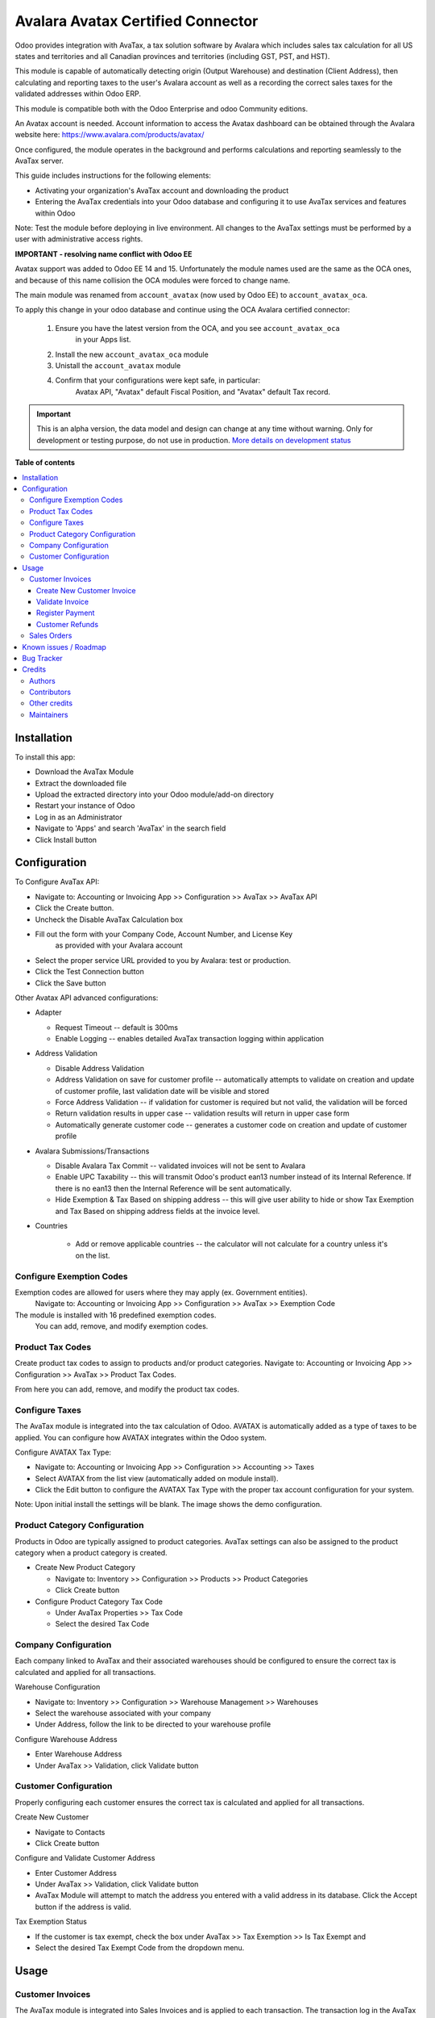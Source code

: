 ==================================
Avalara Avatax Certified Connector
==================================

.. !!!!!!!!!!!!!!!!!!!!!!!!!!!!!!!!!!!!!!!!!!!!!!!!!!!!
   !! This file is generated by oca-gen-addon-readme !!
   !! changes will be overwritten.                   !!
   !!!!!!!!!!!!!!!!!!!!!!!!!!!!!!!!!!!!!!!!!!!!!!!!!!!!

.. |badge1| image:: https://img.shields.io/badge/maturity-Alpha-red.png
    :target: https://odoo-community.org/page/development-status
    :alt: Alpha
.. |badge2| image:: https://img.shields.io/badge/licence-AGPL--3-blue.png
    :target: http://www.gnu.org/licenses/agpl-3.0-standalone.html
    :alt: License: AGPL-3
.. |badge3| image:: https://img.shields.io/badge/github-OCA%2Faccount--fiscal--rule-lightgray.png?logo=github
    :target: https://github.com/OCA/account-fiscal-rule/tree/14.0/account_avatax_oca
    :alt: OCA/account-fiscal-rule
.. |badge4| image:: https://img.shields.io/badge/weblate-Translate%20me-F47D42.png
    :target: https://translation.odoo-community.org/projects/account-fiscal-rule-14-0/account-fiscal-rule-14-0-account_avatax_oca
    :alt: Translate me on Weblate
.. |badge5| image:: https://img.shields.io/badge/runbot-Try%20me-875A7B.png
    :target: https://runbot.odoo-community.org/runbot/93/14.0
    :alt: Try me on Runbot

|badge1| |badge2| |badge3| |badge4| |badge5| 

.. |avataxbadge1| image:: https://raw.githubusercontent.com/OCA/account-fiscal-rule/14.0/account_avatax_oca/static/description/SalesTax.png
    :target: https://developer.avalara.com/certification/avatax/sales-tax-badge/
    :alt: Sales Tax Certification
    :width: 250
.. |avataxbadge2| image:: https://raw.githubusercontent.com/OCA/account-fiscal-rule/14.0/account_avatax_oca/static/description/Refunds.png
    :target: https://developer.avalara.com/certification/avatax/refunds-credit-memos-badge/
    :alt: Refunds Certification
    :width: 250
.. |avataxbadge3| image:: https://raw.githubusercontent.com/OCA/account-fiscal-rule/14.0/account_avatax_oca/static/description/AddressValidation.png
    :target: https://developer.avalara.com/certification/avatax/address-validation-badge/
    :alt: Address Validation Certification
    :width: 250

|avataxbadge1| |avataxbadge2| |avataxbadge3|

Odoo provides integration with AvaTax, a tax solution software by Avalara
which includes sales tax calculation for all US states and territories
and all Canadian provinces and territories (including GST, PST, and HST).

This module is capable of automatically detecting origin (Output Warehouse)
and destination (Client Address), then calculating and reporting taxes
to the user's Avalara account as well as a recording the correct sales taxes
for the validated addresses within Odoo ERP.

This module is compatible both with the Odoo Enterprise and odoo Community
editions.

An Avatax account is needed. Account information to access
the Avatax dashboard can be obtained through the Avalara website here:
https://www.avalara.com/products/avatax/

Once configured, the module operates in the background and performs
calculations and reporting seamlessly to the AvaTax server.

This guide includes instructions for the following elements:

- Activating your organization's AvaTax account and downloading the product
- Entering the AvaTax credentials into your Odoo database and configuring it
  to use AvaTax services and features within Odoo

Note: Test the module before deploying in live environment.
All changes to the AvaTax settings must be performed by a user with
administrative access rights.


**IMPORTANT - resolving name conflict with Odoo EE**

Avatax support was added to Odoo EE 14 and 15.
Unfortunately the module names used are the same as the OCA ones,
and because of this name collision the OCA modules were forced to change name.

The main module was renamed from ``account_avatax`` (now used by Odoo EE) to
``account_avatax_oca``.

To apply this change in your odoo database and continue using the OCA Avalara certified
connector:

  1. Ensure you have the latest version from the OCA, and you see ``account_avatax_oca``
       in your Apps list.
  2. Install the new ``account_avatax_oca`` module
  3. Unistall the ``account_avatax`` module
  4. Confirm that your configurations were kept safe, in particular:
       Avatax API, "Avatax" default Fiscal Position, and "Avatax" default Tax record.

.. IMPORTANT::
   This is an alpha version, the data model and design can change at any time without warning.
   Only for development or testing purpose, do not use in production.
   `More details on development status <https://odoo-community.org/page/development-status>`_

**Table of contents**

.. contents::
   :local:

Installation
============

To install this app:

- Download the AvaTax Module
- Extract the downloaded file
- Upload the extracted directory into your Odoo module/add-on directory
- Restart your instance of Odoo
- Log in as an Administrator
- Navigate to 'Apps' and search 'AvaTax' in the search field
- Click Install button

Configuration
=============

To Configure AvaTax API:

- Navigate to: Accounting or Invoicing App >> Configuration >> AvaTax >> AvaTax API
- Click the Create button.
- Uncheck the Disable AvaTax Calculation box
- Fill out the form with your Company Code, Account Number, and License Key
   as provided with your Avalara account
- Select the proper service URL provided to you by Avalara: test or production.
- Click the Test Connection button
- Click the Save button

Other Avatax API advanced configurations:

- Adapter

  - Request Timeout -- default is 300ms
  - Enable Logging -- enables detailed AvaTax transaction logging within application

- Address Validation

  - Disable Address Validation
  - Address Validation on save for customer profile -- automatically attempts
    to validate on creation and update of customer profile,
    last validation date will be visible and stored
  - Force Address Validation -- if validation for customer is required but not valid,
    the validation will be forced
  - Return validation results in upper case -- validation results
    will return in upper case form
  - Automatically generate customer code -- generates a customer code
    on creation and update of customer profile

- Avalara Submissions/Transactions

  - Disable Avalara Tax Commit -- validated invoices will not be sent to Avalara
  - Enable UPC Taxability -- this will transmit Odoo's product ean13 number
    instead of its Internal Reference. If there is no ean13
    then the Internal Reference will be sent automatically.
  - Hide Exemption & Tax Based on shipping address -- this will give user ability
    to hide or show Tax Exemption and Tax Based on shipping address fields
    at the invoice level.

- Countries

    - Add or remove applicable countries -- the calculator will not calculate
      for a country unless it's on the list.

Configure Exemption Codes
~~~~~~~~~~~~~~~~~~~~~~~~~

Exemption codes are allowed for users where they may apply (ex. Government entities).
 Navigate to: Accounting or Invoicing App >> Configuration >> AvaTax >> Exemption Code

The module is installed with 16 predefined exemption codes.
 You can add, remove, and modify exemption codes.

Product Tax Codes
~~~~~~~~~~~~~~~~~

Create product tax codes to assign to products and/or product categories.
Navigate to: Accounting or Invoicing App >> Configuration >> AvaTax >> Product Tax Codes.

From here you can add, remove, and modify the product tax codes.


Configure Taxes
~~~~~~~~~~~~~~~

The AvaTax module is integrated into the tax calculation of Odoo.
AVATAX is automatically added as a type of taxes to be applied.
You can configure how AVATAX integrates within the Odoo system.

Configure AVATAX Tax Type:

- Navigate to: Accounting or Invoicing App >> Configuration >> Accounting >> Taxes
- Select AVATAX from the list view (automatically added on module install).
- Click the Edit button to configure the AVATAX Tax Type
  with the proper tax account configuration for your system.

Note: Upon initial install the settings will be blank.
The image shows the demo configuration.


Product Category Configuration
~~~~~~~~~~~~~~~~~~~~~~~~~~~~~~

Products in Odoo are typically assigned to product categories.
AvaTax settings can also be assigned to the product category
when a product category is created.

- Create New Product Category

  - Navigate to: Inventory >> Configuration >> Products >> Product Categories
  - Click Create button

- Configure Product Category Tax Code

  - Under AvaTax Properties >> Tax Code
  - Select the desired Tax Code


Company Configuration
~~~~~~~~~~~~~~~~~~~~~

Each company linked to AvaTax and their associated warehouses
should be configured to ensure the correct tax is calculated
and applied for all transactions.

Warehouse Configuration

- Navigate to: Inventory >> Configuration >> Warehouse Management >> Warehouses
- Select the warehouse associated with your company
- Under Address, follow the link to be directed to your warehouse profile

Configure Warehouse Address

- Enter Warehouse Address
- Under AvaTax >> Validation, click Validate button


Customer Configuration
~~~~~~~~~~~~~~~~~~~~~~

Properly configuring each customer ensures the correct tax is calculated
and applied for all transactions.

Create New Customer

- Navigate to Contacts
- Click Create button

Configure and Validate Customer Address

- Enter Customer Address
- Under AvaTax >> Validation, click Validate button
- AvaTax Module will attempt to match the address you entered
  with a valid address in its database.
  Click the Accept button if the address is valid.

Tax Exemption Status

- If the customer is tax exempt, check the box under
  AvaTax >> Tax Exemption >> Is Tax Exempt and
- Select the desired Tax Exempt Code from the dropdown menu.

Usage
=====

Customer Invoices
~~~~~~~~~~~~~~~~~

The AvaTax module is integrated into Sales Invoices
and is applied to each transaction.
The transaction log in the AvaTax dashboard shows the invoice details
and displays whether the transaction is in an uncommitted or committed status.

A validated invoice will have a Committed status
and a cancelled invoice will have a Voided status.

The module will check if there is a selected warehouse
and will automatically determine the address of the warehouse
and the origin location.
If no address is assigned to the warehouse, the company address is used.

Discounts are handled when they are enabled in Odoo's settings.
They are calculated as a net deduction on the line item cost
before the total is sent to AvaTax.

Create New Customer Invoice
^^^^^^^^^^^^^^^^^^^^^^^^^^^

- Navigate to: Accounting or Invoicing >> Customers >> Invoices.
- Click Create button.

Validate Invoice
^^^^^^^^^^^^^^^^

- Ensure that Tax based on shipping address is checked.
- Line items should have AVATAX selected under Taxes for internal records.
- To complete the invoice, click the Validate button.
- The sale order will now appear in the AvaTax dashboard.

Register Payment
^^^^^^^^^^^^^^^^

- Click the Register Payment button to finalize the invoice.


Customer Refunds
^^^^^^^^^^^^^^^^

Odoo applies refunds as opposed to voids in its accounting module.
As with customer invoices, the AvaTax module is integrated
with customer refunds and is applied to each transaction.

Refunded invoice transactions will be indicated
 with a negative total in the AvaTax interface.

Initiate Customer Refund

- Navigate to: Accounting or Invoicing >> Customers >> Invoices
- Select the invoice you wish to refund
- Click Add Credit Note button

Create Credit Note

- Under Credit Method, select Create a draft credit note.
- Enter a reason.
- Click Add Credit Note button.

Note: You will be taken to the Credit Notes list view

Validate Refund

- Select the Credit Note you wish to validate, review and then click Validate button.

Register Refund Payment

- Click Register Payment button to complete a refund


Sales Orders
~~~~~~~~~~~~

The AvaTax module is integrated into Sales Orders and allows computation of taxes.
Sales order transactions do not appear in the in the AvaTax interface.

The information placed in the sales order will automatically pass to the invoice
 on the Avalara server and can be viewed in the AvaTax control panel.

Discounts are handled when they are enabled in Odoo's settings.
They will be reported as a net deduction on the line item cost.

Create New Sales Order

- Navigate to: Sales >> Orders >> Orders
- Click Create button

Compute Taxes with AvaTax

- The module will calculate tax when the sales order is confirmed,
  or by navigating to Action >> Update taxes with Avatax.
  At this step, the sales order will retrieve the tax amount from Avalara
  but will not report the transaction to the AvaTax dashboard.
  Only invoice, refund, and payment activity are reported to the dashboard.
- The module will check if there is a selected warehouse
  and will automatically determine the address of the warehouse
  and the origin location. If no address is assigned to the warehouse
  the module will automatically use the address of the company as its origin.
  Location code will automatically populate with the warehouse code
  but can be modified if needed.

Known issues / Roadmap
======================

The development of this module was driven by US companies to compute Sales Tax.

However the Avatax service supports more use cases, that could be added:

- Add support to EU VAT
- Add support to US Use Tax on Purchases / vendor Bills

Other improvements that could be added:

- Detect and warn if customers State is not a nexus available for the current account

Bug Tracker
===========

Bugs are tracked on `GitHub Issues <https://github.com/OCA/account-fiscal-rule/issues>`_.
In case of trouble, please check there if your issue has already been reported.
If you spotted it first, help us smashing it by providing a detailed and welcomed
`feedback <https://github.com/OCA/account-fiscal-rule/issues/new?body=module:%20account_avatax_oca%0Aversion:%2014.0%0A%0A**Steps%20to%20reproduce**%0A-%20...%0A%0A**Current%20behavior**%0A%0A**Expected%20behavior**>`_.

Do not contact contributors directly about support or help with technical issues.

Credits
=======

Authors
~~~~~~~

* Open Source Integrators
* Fabrice Henrion
* Sodexis

Contributors
~~~~~~~~~~~~

* Odoo SA

  * Fabrice Henrion

* Open Source Integrators (https://opensourceintegrators.com)

  * Daniel Reis <dreis@opensourceintegrators.com>
  * Bhavesh Odedra <bodedra@opensourceintegrators.com>
  * Sandip Mangukiya <smangukiya@opensourceintegrators.com>

* Serpent CS

  * Murtuza Saleh

* Sodexis

  * Atchuthan Ubendran

Other credits
~~~~~~~~~~~~~

This module was originally developed by Fabrice Henrion at Odoo SA,
and maintained up to version 11.

For version 12, Fabrice invited partners to migrate this modules to
later version, and maintain it.

Open Source Integrators performed the migration to Odoo 12
, and later added support for the more up to date REST API
, alongside with the legacy SOAP API.

With the addition of the REST API, a deep refactor was introduced,
changing the tax calculation approach, from just setting the total
tax amount, to instead adding the tax rates to each document line
and then having Odoo do all the other computations.

For Odoo 13, the legacy SOAP support was supported, and
additional refactoring was done to contribute the module
to the Odoo Community Association.

Maintainers
~~~~~~~~~~~

This module is maintained by the OCA.

.. image:: https://odoo-community.org/logo.png
   :alt: Odoo Community Association
   :target: https://odoo-community.org

OCA, or the Odoo Community Association, is a nonprofit organization whose
mission is to support the collaborative development of Odoo features and
promote its widespread use.

.. |maintainer-dreispt| image:: https://github.com/dreispt.png?size=40px
    :target: https://github.com/dreispt
    :alt: dreispt

Current `maintainer <https://odoo-community.org/page/maintainer-role>`__:

|maintainer-dreispt| 

This module is part of the `OCA/account-fiscal-rule <https://github.com/OCA/account-fiscal-rule/tree/14.0/account_avatax_oca>`_ project on GitHub.

You are welcome to contribute. To learn how please visit https://odoo-community.org/page/Contribute.
